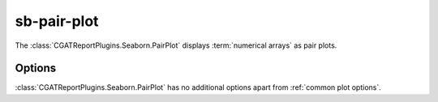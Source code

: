 .. _sb_pair_plot:

============
sb-pair-plot
============

The :class:`CGATReportPlugins.Seaborn.PairPlot` displays
:term:`numerical arrays` as pair plots.

.. report:: Trackers.MultipleColumnDataFullExample
   :render: sb-pair-plot
   :layout: row
   :width: 200

   A pair-plot from a tracker returning multiple columns of data.

.. report:: Trackers.ArrayDataExample
   :render: sb-pair-plot
   :layout: row
   :width: 200

   A pair-plot from a tracker returning multiple columns of data.

Options
-------

:class:`CGATReportPlugins.Seaborn.PairPlot` has no additional
options apart from :ref:`common plot options`. 

